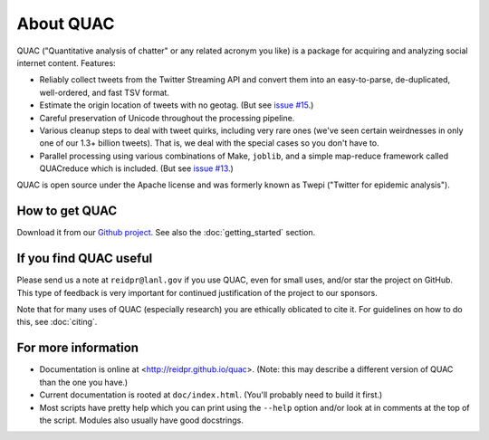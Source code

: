 About QUAC
==========

QUAC ("Quantitative analysis of chatter" or any related acronym you like) is a
package for acquiring and analyzing social internet content. Features:

* Reliably collect tweets from the Twitter Streaming API and convert them into
  an easy-to-parse, de-duplicated, well-ordered, and fast TSV format.

* Estimate the origin location of tweets with no geotag. (But see `issue #15
  <https://github.com/reidpr/quac/issues/15>`_.)

* Careful preservation of Unicode throughout the processing pipeline.

* Various cleanup steps to deal with tweet quirks, including very rare ones
  (we've seen certain weirdnesses in only one of our 1.3+ billion tweets).
  That is, we deal with the special cases so you don't have to.

* Parallel processing using various combinations of Make, ``joblib``, and a
  simple map-reduce framework called QUACreduce which is included. (But see
  `issue #13 <https://github.com/reidpr/quac/issues/13>`_.)

QUAC is open source under the Apache license and was formerly known as Twepi
("Twitter for epidemic analysis").

How to get QUAC
---------------

Download it from our `Github project <https://github.com/reidpr/quac>`_. See
also the :doc:`getting_started` section.

If you find QUAC useful
-----------------------

Please send us a note at ``reidpr@lanl.gov`` if you use QUAC, even for small
uses, and/or star the project on GitHub. This type of feedback is very
important for continued justification of the project to our sponsors.

Note that for many uses of QUAC (especially research) you are ethically
oblicated to cite it. For guidelines on how to do this, see :doc:`citing`.

For more information
--------------------

* Documentation is online at <http://reidpr.github.io/quac>. (Note: this may
  describe a different version of QUAC than the one you have.)

* Current documentation is rooted at ``doc/index.html``. (You'll probably need
  to build it first.)

* Most scripts have pretty help which you can print using the ``--help``
  option and/or look at in comments at the top of the script. Modules also
  usually have good docstrings.
